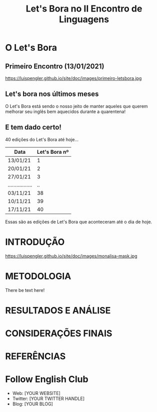 #+REVEAL_ROOT: https://cdn.jsdelivr.net/npm/reveal.js
#+REVEAL_REVEAL_JS_VERSION: 4
#+REVEAL_TRANS: linear
#+REVEAL_THEME: moon
#+OPTIONS: timestamp:nil toc:nil num:nil
#+Title: Let's Bora no II Encontro de Linguagens
#+Email: englishclubcg@gmail.com
#+Author:
* O Let's Bora
#+ATTR_REVEAL: :frag (appear)
** Primeiro Encontro (13/01/2021)
#+ATTR_HTML: :width 75% :align center
https://luispengler.github.io/site/doc/images/primeiro-letsbora.jpg
** Let's bora nos últimos meses
O Let's Bora está sendo o nosso jeito de manter aqueles que querem melhorar seu inglês bem aquecidos durante a quarentena!
** E tem dado certo!
#+ATTR_REVEAL: :frag (appear)
40 edições do Let's Bora até hoje...
| Data              | Let's Bora nº |
|-------------------+---------------|
| 13/01/21          |             1 |
| 20/01/21          |             2 |
| 27/01/21          |             3 |
| ................. |            .. |
| 03/11/21          |            38 |
| 10/11/21          |            39 |
| 17/11/21          |            40 |
#+BEGIN_NOTES
  Essas são as edições de Let's Bora que aconteceram até o dia de hoje.
#+END_NOTES
* INTRODUÇÃO
#+ATTR_HTML: :width 75% :align center
https://luispengler.github.io/site/doc/images/monalisa-mask.jpg
* METODOLOGIA
There be text here!
* RESULTADOS E ANÁLISE
:PROPERTIES:
:reveal_background: path/to/image
:reveal_background_size: x00px
:reveal_background_trans: slide
:END:
* CONSIDERAÇÕES FINAIS
* REFERÊNCIAS
* Follow English Club
- Web: [YOUR WEBSITE]
- Twitter: [YOUR TWITTER HANDLE]
- Blog: [YOUR BLOG]
